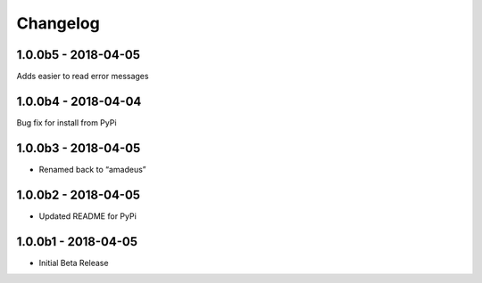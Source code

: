 Changelog
=========

1.0.0b5 - 2018-04-05
--------------------

Adds easier to read error messages

1.0.0b4 - 2018-04-04
--------------------

Bug fix for install from PyPi

1.0.0b3 - 2018-04-05
--------------------

-  Renamed back to “amadeus”

1.0.0b2 - 2018-04-05
--------------------

-  Updated README for PyPi

1.0.0b1 - 2018-04-05
--------------------

-  Initial Beta Release
